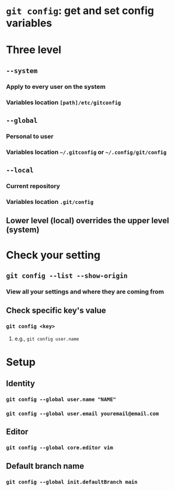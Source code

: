 * ~git config~: get and set config variables
* *Three level*
** ~--system~
*** Apply to every user on the system
*** Variables location ~[path]/etc/gitconfig~
** ~--global~
*** Personal to user
*** Variables location =~/.gitconfig= or =~/.config/git/config=
** ~--local~
*** Current repository
*** Variables location ~.git/config~
** Lower level (local) overrides the upper level (system)
* *Check your setting*
** ~git config --list --show-origin~
*** View all your settings and where they are coming from
** Check specific key's value
*** ~git config <key>~
**** e.g., ~git config user.name~
* *Setup*
** Identity
*** ~git config --global user.name "NAME"~
*** ~git config --global user.email youremail@email.com~
** Editor
*** ~git config --global core.editor vim~
** Default branch name
*** ~git config --global init.defaultBranch main~